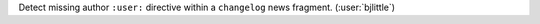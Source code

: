 Detect missing author ``:user:`` directive within a ``changelog`` news fragment.
(:user:`bjlittle`)
